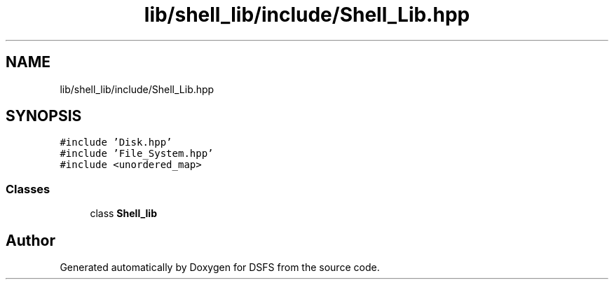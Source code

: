 .TH "lib/shell_lib/include/Shell_Lib.hpp" 3 "Sat Feb 18 2023" "Version v0.01" "DSFS" \" -*- nroff -*-
.ad l
.nh
.SH NAME
lib/shell_lib/include/Shell_Lib.hpp
.SH SYNOPSIS
.br
.PP
\fC#include 'Disk\&.hpp'\fP
.br
\fC#include 'File_System\&.hpp'\fP
.br
\fC#include <unordered_map>\fP
.br

.SS "Classes"

.in +1c
.ti -1c
.RI "class \fBShell_lib\fP"
.br
.in -1c
.SH "Author"
.PP 
Generated automatically by Doxygen for DSFS from the source code\&.
